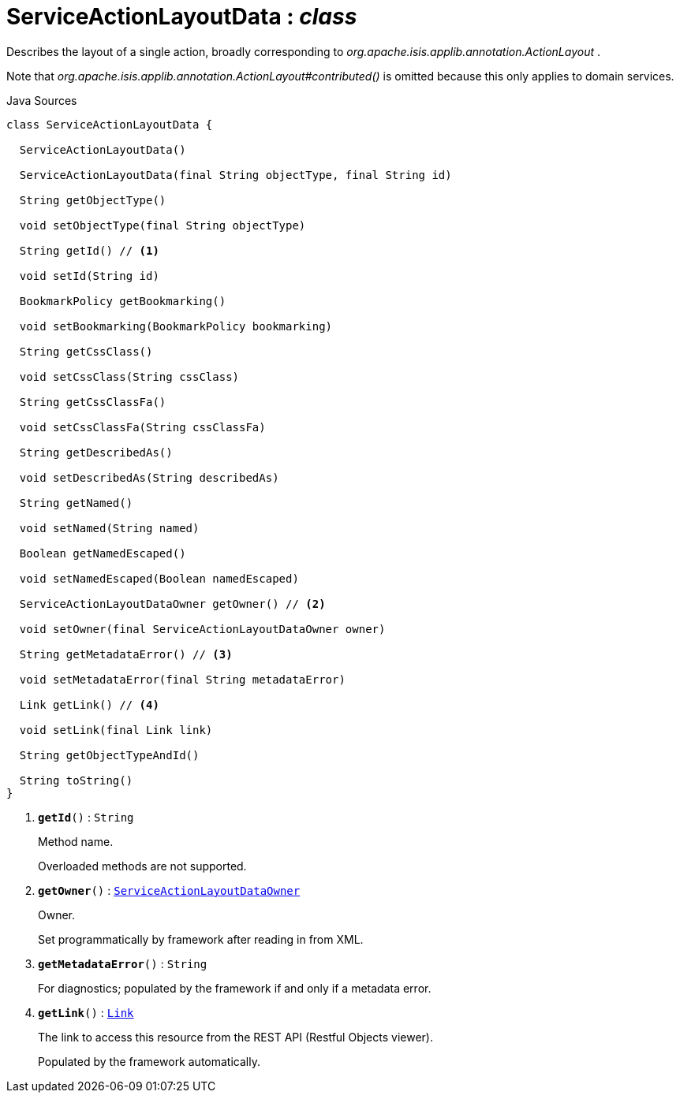 = ServiceActionLayoutData : _class_
:Notice: Licensed to the Apache Software Foundation (ASF) under one or more contributor license agreements. See the NOTICE file distributed with this work for additional information regarding copyright ownership. The ASF licenses this file to you under the Apache License, Version 2.0 (the "License"); you may not use this file except in compliance with the License. You may obtain a copy of the License at. http://www.apache.org/licenses/LICENSE-2.0 . Unless required by applicable law or agreed to in writing, software distributed under the License is distributed on an "AS IS" BASIS, WITHOUT WARRANTIES OR  CONDITIONS OF ANY KIND, either express or implied. See the License for the specific language governing permissions and limitations under the License.

Describes the layout of a single action, broadly corresponding to _org.apache.isis.applib.annotation.ActionLayout_ .

Note that _org.apache.isis.applib.annotation.ActionLayout#contributed()_ is omitted because this only applies to domain services.

.Java Sources
[source,java]
----
class ServiceActionLayoutData {

  ServiceActionLayoutData()

  ServiceActionLayoutData(final String objectType, final String id)

  String getObjectType()

  void setObjectType(final String objectType)

  String getId() // <.>

  void setId(String id)

  BookmarkPolicy getBookmarking()

  void setBookmarking(BookmarkPolicy bookmarking)

  String getCssClass()

  void setCssClass(String cssClass)

  String getCssClassFa()

  void setCssClassFa(String cssClassFa)

  String getDescribedAs()

  void setDescribedAs(String describedAs)

  String getNamed()

  void setNamed(String named)

  Boolean getNamedEscaped()

  void setNamedEscaped(Boolean namedEscaped)

  ServiceActionLayoutDataOwner getOwner() // <.>

  void setOwner(final ServiceActionLayoutDataOwner owner)

  String getMetadataError() // <.>

  void setMetadataError(final String metadataError)

  Link getLink() // <.>

  void setLink(final Link link)

  String getObjectTypeAndId()

  String toString()
}
----

<.> `[teal]#*getId*#()` : `String`
+
--
Method name.

Overloaded methods are not supported.
--
<.> `[teal]#*getOwner*#()` : `xref:system:generated:index/applib/layout/component/ServiceActionLayoutDataOwner.adoc[ServiceActionLayoutDataOwner]`
+
--
Owner.

Set programmatically by framework after reading in from XML.
--
<.> `[teal]#*getMetadataError*#()` : `String`
+
--
For diagnostics; populated by the framework if and only if a metadata error.
--
<.> `[teal]#*getLink*#()` : `xref:system:generated:index/applib/layout/links/Link.adoc[Link]`
+
--
The link to access this resource from the REST API (Restful Objects viewer).

Populated by the framework automatically.
--

